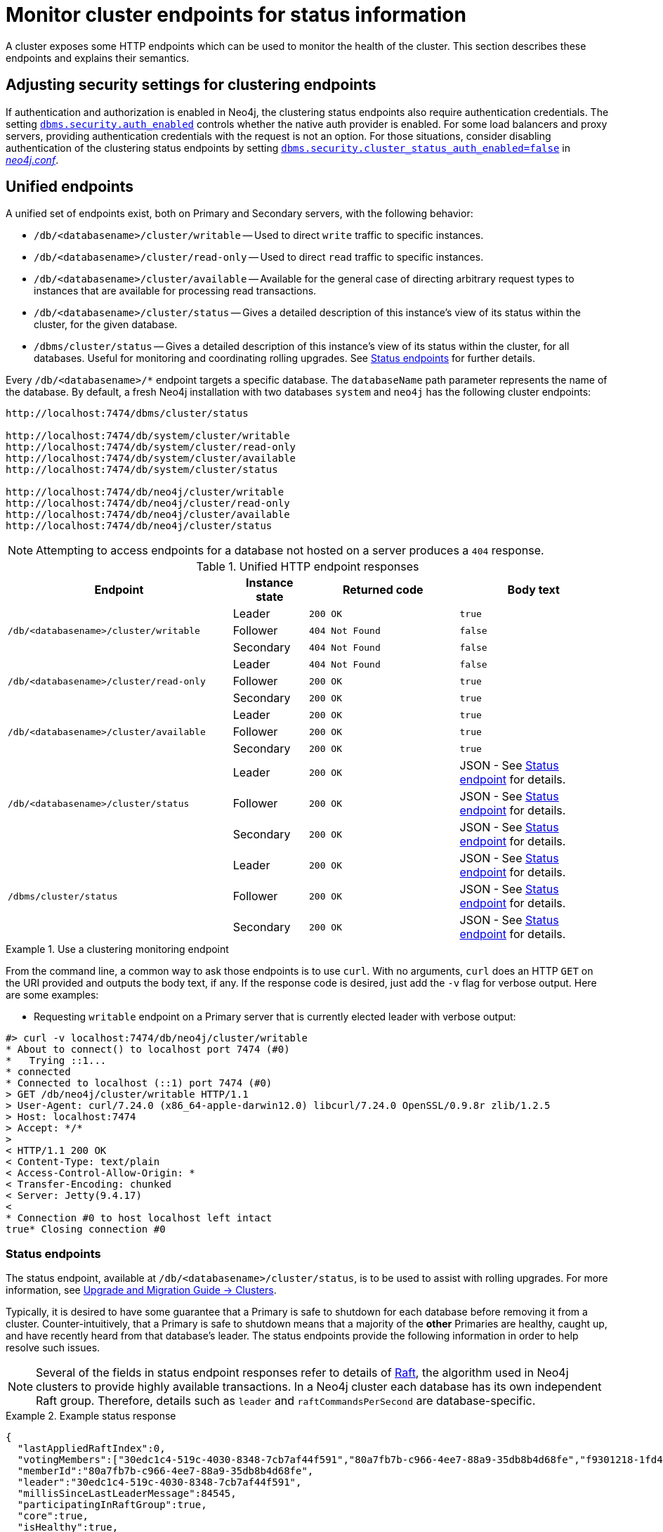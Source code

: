 :description: This section describes how to monitor cluster endpoints
[role=enterprise-edition]

= Monitor cluster endpoints for status information

A cluster exposes some HTTP endpoints which can be used to monitor the health of the cluster.
This section describes these endpoints and explains their semantics.


[[clustering-http-endpoints-adjusting-security-for-cc]]
== Adjusting security settings for clustering endpoints

If authentication and authorization is enabled in Neo4j, the clustering status endpoints also require authentication credentials.
The setting xref:configuration/configuration-settings.adoc#config_dbms.security.auth_enabled[`dbms.security.auth_enabled`] controls whether the native auth provider is enabled.
For some load balancers and proxy servers, providing authentication credentials with the request is not an option.
For those situations, consider disabling authentication of the clustering status endpoints by setting xref:configuration/configuration-settings.adoc#config_dbms.security.cluster_status_auth_enabled[`dbms.security.cluster_status_auth_enabled=false`] in xref:configuration/neo4j-conf.adoc[_neo4j.conf_].


[[clustering-http-endpoints-unified]]
== Unified endpoints

A unified set of endpoints exist, both on Primary and Secondary servers, with the following behavior:

* `/db/<databasename>/cluster/writable` -- Used to direct `write` traffic to specific instances.
* `/db/<databasename>/cluster/read-only` -- Used to direct `read` traffic to specific instances.
* `/db/<databasename>/cluster/available` -- Available for the general case of directing arbitrary request types to instances that are available for processing read transactions.
* `/db/<databasename>/cluster/status` -- Gives a detailed description of this instance's view of its status within the cluster, for the given database.
* `/dbms/cluster/status` -- Gives a detailed description of this instance's view of its status within the cluster, for all databases.
Useful for monitoring and coordinating rolling upgrades.
See <<clustering-http-endpoints-status, Status endpoints>> for further details.

Every `/db/<databasename>/*` endpoint targets a specific database.
The `databaseName` path parameter represents the name of the database.
By default, a fresh Neo4j installation with two databases `system` and `neo4j` has the following cluster endpoints:

[source]
--------------
http://localhost:7474/dbms/cluster/status

http://localhost:7474/db/system/cluster/writable
http://localhost:7474/db/system/cluster/read-only
http://localhost:7474/db/system/cluster/available
http://localhost:7474/db/system/cluster/status

http://localhost:7474/db/neo4j/cluster/writable
http://localhost:7474/db/neo4j/cluster/read-only
http://localhost:7474/db/neo4j/cluster/available
http://localhost:7474/db/neo4j/cluster/status
--------------

[NOTE]
====
Attempting to access endpoints for a database not hosted on a server produces a `404` response.
====

.Unified HTTP endpoint responses
[options="header", cols="<3a,1,<2a,<2a"]
|===
| Endpoint                                                | Instance state | Returned code   | Body text
.3+<.^| `/db/<databasename>/cluster/writable`            <| Leader         | `200 OK`        | `true`
                                                         <| Follower       | `404 Not Found` | `false`
                                                         <| Secondary      | `404 Not Found` | `false`
.3+<.^| `/db/<databasename>/cluster/read-only`           <| Leader         | `404 Not Found` | `false`
                                                         <| Follower       | `200 OK`        | `true`
                                                         <| Secondary      | `200 OK`        | `true`
.3+<.^| `/db/<databasename>/cluster/available`           <| Leader         | `200 OK`        | `true`
                                                         <| Follower       | `200 OK`        | `true`
                                                         <| Secondary      | `200 OK`        | `true`
.3+<.^| `/db/<databasename>/cluster/status`              <| Leader         | `200 OK`        | JSON - See <<clustering-http-endpoints-status, Status endpoint>> for details.
                                                         <| Follower       | `200 OK`        | JSON - See <<clustering-http-endpoints-status, Status endpoint>> for details.
                                                         <| Secondary      | `200 OK`        | JSON - See <<clustering-http-endpoints-status, Status endpoint>> for details.
.3+<.^| `/dbms/cluster/status`                           <| Leader         | `200 OK`        | JSON - See <<clustering-http-endpoints-status, Status endpoint>> for details.
                                                         <| Follower       | `200 OK`        | JSON - See <<clustering-http-endpoints-status, Status endpoint>> for details.
                                                         <| Secondary      | `200 OK`        | JSON - See <<clustering-http-endpoints-status, Status endpoint>> for details.
|===


.Use a clustering monitoring endpoint
====
From the command line, a common way to ask those endpoints is to use `curl`.
With no arguments, `curl` does an HTTP `GET` on the URI provided and outputs the body text, if any.
If the response code is desired, just add the `-v` flag for verbose output.
Here are some examples:

* Requesting `writable` endpoint on a Primary server that is currently elected leader with verbose output:

[source, curl]
--------------
#> curl -v localhost:7474/db/neo4j/cluster/writable
* About to connect() to localhost port 7474 (#0)
*   Trying ::1...
* connected
* Connected to localhost (::1) port 7474 (#0)
> GET /db/neo4j/cluster/writable HTTP/1.1
> User-Agent: curl/7.24.0 (x86_64-apple-darwin12.0) libcurl/7.24.0 OpenSSL/0.9.8r zlib/1.2.5
> Host: localhost:7474
> Accept: */*
>
< HTTP/1.1 200 OK
< Content-Type: text/plain
< Access-Control-Allow-Origin: *
< Transfer-Encoding: chunked
< Server: Jetty(9.4.17)
<
* Connection #0 to host localhost left intact
true* Closing connection #0
--------------
====


[[clustering-http-endpoints-status]]
=== Status endpoints

The  status endpoint, available at `/db/<databasename>/cluster/status`, is to be used to assist with rolling upgrades.
For more information, see link:https://neo4j.com/docs/upgrade-migration-guide/current/version-5/upgrade-minor/#_clusters[Upgrade and Migration Guide -> Clusters].

Typically, it is desired to have some guarantee that a Primary is safe to shutdown for each database before removing it from a cluster.
Counter-intuitively, that a Primary is safe to shutdown means that a majority of the *other* Primaries are healthy, caught up, and have recently heard from that database's leader.
The status endpoints provide the following information in order to help resolve such issues.

[NOTE]
====
Several of the fields in status endpoint responses refer to details of <<clustering-transacting-via-raft-protocol, Raft>>, the algorithm used in Neo4j clusters to provide highly available transactions.
In a Neo4j cluster each database has its own independent Raft group.
Therefore, details such as `leader` and `raftCommandsPerSecond` are database-specific.
====

[[clustering-http-endpoints-status-example]]
.Example status response
====
[source, json]
--------------
{
  "lastAppliedRaftIndex":0,
  "votingMembers":["30edc1c4-519c-4030-8348-7cb7af44f591","80a7fb7b-c966-4ee7-88a9-35db8b4d68fe","f9301218-1fd4-4938-b9bb-a03453e1f779"],
  "memberId":"80a7fb7b-c966-4ee7-88a9-35db8b4d68fe",
  "leader":"30edc1c4-519c-4030-8348-7cb7af44f591",
  "millisSinceLastLeaderMessage":84545,
  "participatingInRaftGroup":true,
  "core":true,
  "isHealthy":true,
  "raftCommandsPerSecond":124
}
--------------
====

.Status endpoint descriptions
[options="header", cols="2,1,1,2,4"]
|===
| Field                          | Type     |Optional| Example                                | Description
| `core`                         | boolean  | no     | `true`                                 | Used to distinguish between if the server is hosting the database in Primary (core) or Secondary mode.
| `lastAppliedRaftIndex`         | number   | no     | `4321`                                 | Every transaction in a cluster is associated with a raft index.

                                                                                              Gives an indication of what the latest applied raft log index is.
| `participatingInRaftGroup`     | boolean  | no     | `false`                                | A participating member is able to vote.
                                                                                              A Primary is considered participating when it is part of the voter membership and has kept track of the leader.
| `votingMembers`                | string[] | no     | `[]`                                   | A member is considered a voting member when the leader has been receiving communication with it.

                                                                                              List of member's `memberId` that are considered part of the voting set by this Primary.
| `isHealthy`                      | boolean  | no     | `true`                                 | Reflects that the local database of this member has not encountered a critical error preventing it from writing locally.
| `memberId`                     | string   | no     | `30edc1c4-519c-4030-8348-7cb7af44f591` | Every member in a cluster has it's own unique member id to identify it.
                                                                                              Use `memberId` to distinguish between Primary and Secondary servers.
| `leader`                       | string   | yes    | `80a7fb7b-c966-4ee7-88a9-35db8b4d68fe` | Follows the same format as `memberId`, but if it is null or missing, then the leader is unknown.
| `millisSinceLastLeaderMessage` | number   | yes    | `1234`                                 | The number of milliseconds since the last heartbeat-like leader message.
                                                                                              Not relevant to Secondaries, and hence is not included.
| `raftCommandsPerSecond` label:deprecated[]  | number   | yes    | `124`                       | An estimate of the average Raft state machine throughput over a sampling window configurable via `clustering.status_throughput_window` setting.
`raftCommandsPerSecond` is not an effective way to monitor that servers are not falling behind in updated and is hence deprecated and will be removed in the next major release of Neo4j.
It is recommended to use the metric `<prefix>.clustering.core.commit_index` on each server and look for divergence instead.
|===

After an instance has been switched on, the status endpoint can be accessed in order to make sure all the guarantees listed in the table below are met.

To get the most accurate view of a cluster it is strongly recommended to access the _status endpoint_ on all primary members and compare the result.
The following table explains how results can be compared.

.Measured values, accessed via the status endpoint
[options="header", cols="<1,2,2"]
|===
| Name of check                            | Method of calculation                                                                                                                                        | Description
| `allServersAreHealthy`                     | Every Primaries' status endpoint indicates `isHealthy`==`true`.                                                                                                   | To en sure the data across the entire cluster is healthy.
                                                                                                                                                                                                            Whenever any Primaries are false that indicates a larger problem.
| `allVotingSetsAreEqual`                    | For any 2 Primaries (A and B), status endpoint A's `votingMembers`== status endpoint B's `votingMembers`.                                                          | When the voting begins, all the Primaries are equal to each other, and all members agree on membership.
| `allVotingSetsContainAtLeastTargetCluster` | For all Primaries (*S*), excluding Primary Z (to be switched off), every member in *S* contains *S* in their voting set.
                                             Membership is determined by using the `memberId` and `votingMembers` from the status endpoint.                                                                   | Sometimes network conditions are not perfect and it may make sense to switch off a different Primary than the one originally was to be switched off.
                                                                                                                                                                                                            If this check is run for all Primaries, the ones that match this condition can be switched off (providing other conditions are also met).
| `hasOneLeader`                             | For any 2 Primaries (A and B), `A.leader == B.leader && leader!=null`.                                                                                             | If the leader is different then there may be a partition (alternatively, this could also occur due to bad timing).
                                                                                                                                                                                                            If the leader is unknown, that means the leader messages have actually timed out.
| `noMembersLagging`                         | For Primary A with `lastAppliedRaftIndex` = `min`, and Primary B with `lastAppliedRaftIndex` = `max`, `B.lastAppliedRaftIndex-A.lastAppliedRaftIndex<raftIndexLagThreshold`. | If there is a large difference in the applied indexes between Primaries, then it could be dangerous to switch off a Primary.
|===

[[combined-status-endpoints]]
=== Combined status endpoints

When using the status endpoints to support a rolling upgrade, it is required to assess whether a Primary is safe to shut down for *all* databases.
To avoid having to issue a separate request to each `/db/<databasename>/cluster/status` endpoint, use the `/dbms/cluster/status` instead.

This endpoint returns a json array, the elements of which contain the same fields as the <<clustering-http-endpoints-status-example, single database version>>, along with fields for for `databaseName` and `databaseUuid`.

.Example combined status response
====
[source, json]
--------------
[
  {
    "databaseName": "neo4j",
    "databaseUuid": "f4dacc01-f88a-4512-b3bf-68f7539c941e",
    "databaseStatus": {
      "lastAppliedRaftIndex": -1,
      "votingMembers": [
        "0cff51ad-7cee-44cc-9102-538fc4544b95",
        "90ff5df1-f5f8-4b4c-8289-a0e3deb2235c",
        "99ca7cd0-6072-4387-bd41-7566a98c6afc"
      ],
      "memberId": "90ff5df1-f5f8-4b4c-8289-a0e3deb2235c",
      "leader": "90ff5df1-f5f8-4b4c-8289-a0e3deb2235c",
      "millisSinceLastLeaderMessage": 0,
      "raftCommandsPerSecond": 0.0,
      "core": true,
      "participatingInRaftGroup": true,
      "healthy": true
    }
  },
  {
    "databaseName": "system",
    "databaseUuid": "00000000-0000-0000-0000-000000000001",
    "databaseStatus": {
      "lastAppliedRaftIndex": 7,
      "votingMembers": [
        "0cff51ad-7cee-44cc-9102-538fc4544b95",
        "90ff5df1-f5f8-4b4c-8289-a0e3deb2235c",
        "99ca7cd0-6072-4387-bd41-7566a98c6afc"
      ],
      "memberId": "90ff5df1-f5f8-4b4c-8289-a0e3deb2235c",
      "leader": "90ff5df1-f5f8-4b4c-8289-a0e3deb2235c",
      "millisSinceLastLeaderMessage": 0,
      "raftCommandsPerSecond": 0.0,
      "core": true,
      "participatingInRaftGroup": true,
      "healthy": true
    }
  }
]
--------------
====

